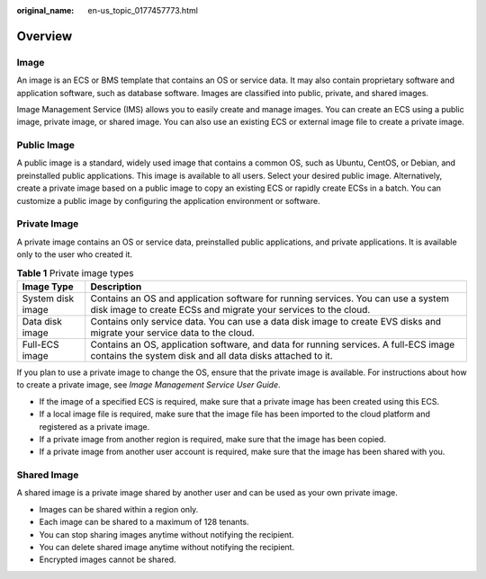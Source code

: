 :original_name: en-us_topic_0177457773.html

.. _en-us_topic_0177457773:

Overview
========

Image
-----

An image is an ECS or BMS template that contains an OS or service data. It may also contain proprietary software and application software, such as database software. Images are classified into public, private, and shared images.

Image Management Service (IMS) allows you to easily create and manage images. You can create an ECS using a public image, private image, or shared image. You can also use an existing ECS or external image file to create a private image.

Public Image
------------

A public image is a standard, widely used image that contains a common OS, such as Ubuntu, CentOS, or Debian, and preinstalled public applications. This image is available to all users. Select your desired public image. Alternatively, create a private image based on a public image to copy an existing ECS or rapidly create ECSs in a batch. You can customize a public image by configuring the application environment or software.

Private Image
-------------

A private image contains an OS or service data, preinstalled public applications, and private applications. It is available only to the user who created it.

.. table:: **Table 1** Private image types

   +-------------------+------------------------------------------------------------------------------------------------------------------------------------------------------+
   | Image Type        | Description                                                                                                                                          |
   +===================+======================================================================================================================================================+
   | System disk image | Contains an OS and application software for running services. You can use a system disk image to create ECSs and migrate your services to the cloud. |
   +-------------------+------------------------------------------------------------------------------------------------------------------------------------------------------+
   | Data disk image   | Contains only service data. You can use a data disk image to create EVS disks and migrate your service data to the cloud.                            |
   +-------------------+------------------------------------------------------------------------------------------------------------------------------------------------------+
   | Full-ECS image    | Contains an OS, application software, and data for running services. A full-ECS image contains the system disk and all data disks attached to it.    |
   +-------------------+------------------------------------------------------------------------------------------------------------------------------------------------------+

If you plan to use a private image to change the OS, ensure that the private image is available. For instructions about how to create a private image, see *Image Management Service User Guide*.

-  If the image of a specified ECS is required, make sure that a private image has been created using this ECS.
-  If a local image file is required, make sure that the image file has been imported to the cloud platform and registered as a private image.
-  If a private image from another region is required, make sure that the image has been copied.
-  If a private image from another user account is required, make sure that the image has been shared with you.

Shared Image
------------

A shared image is a private image shared by another user and can be used as your own private image.

-  Images can be shared within a region only.
-  Each image can be shared to a maximum of 128 tenants.
-  You can stop sharing images anytime without notifying the recipient.
-  You can delete shared image anytime without notifying the recipient.
-  Encrypted images cannot be shared.
